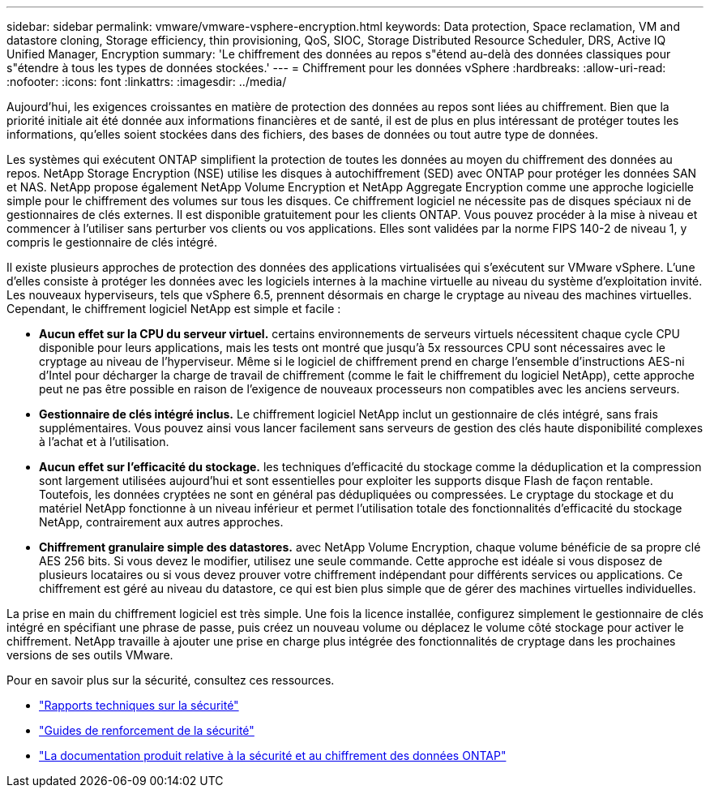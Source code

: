 ---
sidebar: sidebar 
permalink: vmware/vmware-vsphere-encryption.html 
keywords: Data protection, Space reclamation, VM and datastore cloning, Storage efficiency, thin provisioning, QoS, SIOC, Storage Distributed Resource Scheduler, DRS, Active IQ Unified Manager, Encryption 
summary: 'Le chiffrement des données au repos s"étend au-delà des données classiques pour s"étendre à tous les types de données stockées.' 
---
= Chiffrement pour les données vSphere
:hardbreaks:
:allow-uri-read: 
:nofooter: 
:icons: font
:linkattrs: 
:imagesdir: ../media/


[role="lead"]
Aujourd'hui, les exigences croissantes en matière de protection des données au repos sont liées au chiffrement. Bien que la priorité initiale ait été donnée aux informations financières et de santé, il est de plus en plus intéressant de protéger toutes les informations, qu'elles soient stockées dans des fichiers, des bases de données ou tout autre type de données.

Les systèmes qui exécutent ONTAP simplifient la protection de toutes les données au moyen du chiffrement des données au repos. NetApp Storage Encryption (NSE) utilise les disques à autochiffrement (SED) avec ONTAP pour protéger les données SAN et NAS. NetApp propose également NetApp Volume Encryption et NetApp Aggregate Encryption comme une approche logicielle simple pour le chiffrement des volumes sur tous les disques. Ce chiffrement logiciel ne nécessite pas de disques spéciaux ni de gestionnaires de clés externes. Il est disponible gratuitement pour les clients ONTAP. Vous pouvez procéder à la mise à niveau et commencer à l'utiliser sans perturber vos clients ou vos applications. Elles sont validées par la norme FIPS 140-2 de niveau 1, y compris le gestionnaire de clés intégré.

Il existe plusieurs approches de protection des données des applications virtualisées qui s'exécutent sur VMware vSphere. L'une d'elles consiste à protéger les données avec les logiciels internes à la machine virtuelle au niveau du système d'exploitation invité. Les nouveaux hyperviseurs, tels que vSphere 6.5, prennent désormais en charge le cryptage au niveau des machines virtuelles. Cependant, le chiffrement logiciel NetApp est simple et facile :

* *Aucun effet sur la CPU du serveur virtuel.* certains environnements de serveurs virtuels nécessitent chaque cycle CPU disponible pour leurs applications, mais les tests ont montré que jusqu'à 5x ressources CPU sont nécessaires avec le cryptage au niveau de l'hyperviseur. Même si le logiciel de chiffrement prend en charge l'ensemble d'instructions AES-ni d'Intel pour décharger la charge de travail de chiffrement (comme le fait le chiffrement du logiciel NetApp), cette approche peut ne pas être possible en raison de l'exigence de nouveaux processeurs non compatibles avec les anciens serveurs.
* *Gestionnaire de clés intégré inclus.* Le chiffrement logiciel NetApp inclut un gestionnaire de clés intégré, sans frais supplémentaires. Vous pouvez ainsi vous lancer facilement sans serveurs de gestion des clés haute disponibilité complexes à l'achat et à l'utilisation.
* *Aucun effet sur l'efficacité du stockage.* les techniques d'efficacité du stockage comme la déduplication et la compression sont largement utilisées aujourd'hui et sont essentielles pour exploiter les supports disque Flash de façon rentable. Toutefois, les données cryptées ne sont en général pas dédupliquées ou compressées. Le cryptage du stockage et du matériel NetApp fonctionne à un niveau inférieur et permet l'utilisation totale des fonctionnalités d'efficacité du stockage NetApp, contrairement aux autres approches.
* *Chiffrement granulaire simple des datastores.* avec NetApp Volume Encryption, chaque volume bénéficie de sa propre clé AES 256 bits. Si vous devez le modifier, utilisez une seule commande. Cette approche est idéale si vous disposez de plusieurs locataires ou si vous devez prouver votre chiffrement indépendant pour différents services ou applications. Ce chiffrement est géré au niveau du datastore, ce qui est bien plus simple que de gérer des machines virtuelles individuelles.


La prise en main du chiffrement logiciel est très simple. Une fois la licence installée, configurez simplement le gestionnaire de clés intégré en spécifiant une phrase de passe, puis créez un nouveau volume ou déplacez le volume côté stockage pour activer le chiffrement. NetApp travaille à ajouter une prise en charge plus intégrée des fonctionnalités de cryptage dans les prochaines versions de ses outils VMware.

Pour en savoir plus sur la sécurité, consultez ces ressources.

* link:https://docs.netapp.com/us-en/ontap-technical-reports/security.html["Rapports techniques sur la sécurité"]
* link:https://docs.netapp.com/us-en/ontap-technical-reports/security-hardening-guides.html["Guides de renforcement de la sécurité"]
* link:https://docs.netapp.com/us-en/ontap/security-encryption/index.html["La documentation produit relative à la sécurité et au chiffrement des données ONTAP"]

